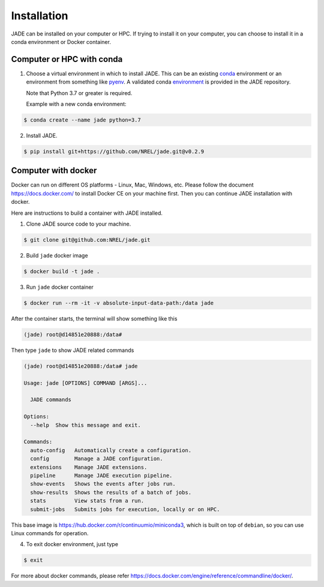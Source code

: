 ************
Installation
************

JADE can be installed on your computer or HPC. If trying to install it on your
computer, you can choose to install it in a conda environment or Docker
container.

Computer or HPC with conda
==========================
1. Choose a virtual environment in which to install JADE.  This can be an
   existing `conda <https://docs.conda.io/en/latest/miniconda.html>`_
   environment or an environment from something like `pyenv
   <https://github.com/pyenv/pyenv>`_.  A validated conda
   `environment <https://github.com/NREL/jade/blob/master/environment.yml>`_ is
   provided in the JADE repository.

   Note that Python 3.7 or greater is required.

   Example with a new conda environment:

.. code-block:: bash

    $ conda create --name jade python=3.7


2. Install JADE.

.. code-block:: bash

    $ pip install git+https://github.com/NREL/jade.git@v0.2.9


Computer with docker
====================
Docker can run on different OS platforms - Linux, Mac, Windows, etc.
Please follow the document https://docs.docker.com/ to install Docker CE
on your machine first. Then you can continue JADE installation with docker.

Here are instructions to build a container with JADE installed.

1. Clone JADE source code to your machine.

.. code-block:: bash

    $ git clone git@github.com:NREL/jade.git

2. Build ``jade`` docker image

.. code-block:: bash

    $ docker build -t jade .

3. Run ``jade`` docker container

.. code-block:: bash

    $ docker run --rm -it -v absolute-input-data-path:/data jade

After the container starts, the terminal will show something like this

.. code-block:: bash

    (jade) root@d14851e20888:/data#

Then type ``jade`` to show JADE related commands

.. code-block:: bash

    (jade) root@d14851e20888:/data# jade

    Usage: jade [OPTIONS] COMMAND [ARGS]...

      JADE commands

    Options:
      --help  Show this message and exit.

    Commands:
      auto-config   Automatically create a configuration.
      config        Manage a JADE configuration.
      extensions    Manage JADE extensions.
      pipeline      Manage JADE execution pipeline.
      show-events   Shows the events after jobs run.
      show-results  Shows the results of a batch of jobs.
      stats         View stats from a run.
      submit-jobs   Submits jobs for execution, locally or on HPC.

This base image is https://hub.docker.com/r/continuumio/miniconda3, which is
built on top of ``debian``, so you can use Linux commands for operation.

4. To exit docker environment, just type

.. code-block:: bash

    $ exit

For more about docker commands, please refer https://docs.docker.com/engine/reference/commandline/docker/.
